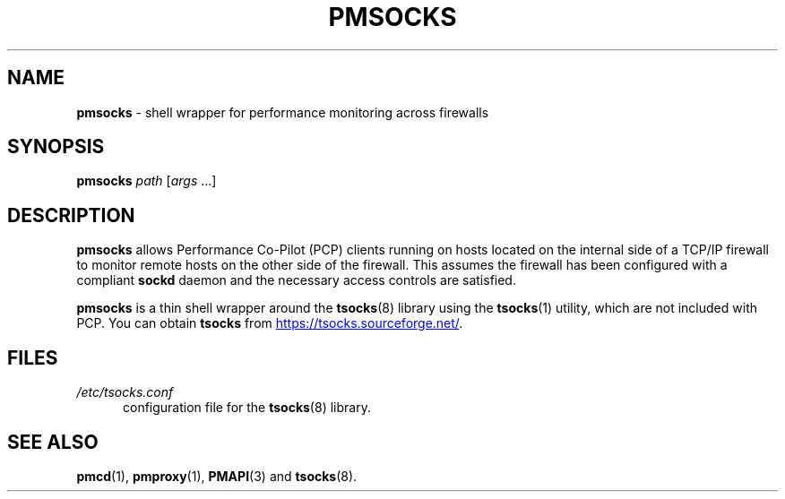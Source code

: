 '\"macro stdmacro
.\"
.\" Copyright (c) 2000-2004 Silicon Graphics, Inc.  All Rights Reserved.
.\"
.\" This program is free software; you can redistribute it and/or modify it
.\" under the terms of the GNU General Public License as published by the
.\" Free Software Foundation; either version 2 of the License, or (at your
.\" option) any later version.
.\"
.\" This program is distributed in the hope that it will be useful, but
.\" WITHOUT ANY WARRANTY; without even the implied warranty of MERCHANTABILITY
.\" or FITNESS FOR A PARTICULAR PURPOSE.  See the GNU General Public License
.\" for more details.
.\"
.\"
.TH PMSOCKS 1 "PCP" "Performance Co-Pilot"
.SH NAME
\f3pmsocks\f1 \- shell wrapper for performance monitoring across firewalls
.SH SYNOPSIS
\f3pmsocks\f1
\f2path\f1
[\f2args\f1 ...]
.SH DESCRIPTION
.B pmsocks
allows Performance Co-Pilot (PCP) clients running on hosts
located on the internal side of a TCP/IP firewall to monitor
remote hosts on the other side of the firewall.
This assumes the firewall has been configured
with a compliant
.B sockd
daemon and the necessary access controls are satisfied.
.PP
.B pmsocks
is a thin shell wrapper around the
.BR tsocks (8)
library using the
.BR tsocks (1)
utility, which are not included with PCP.
You can obtain
.B tsocks
from
.UR https://tsocks.sourceforge.net/
.UE .
.SH FILES
.TP 5
\f2/etc/tsocks.conf\f1
configuration file for the
.BR tsocks (8)
library.
.SH SEE ALSO
.BR pmcd (1),
.BR pmproxy (1),
.BR PMAPI (3)
and
.BR tsocks (8).
